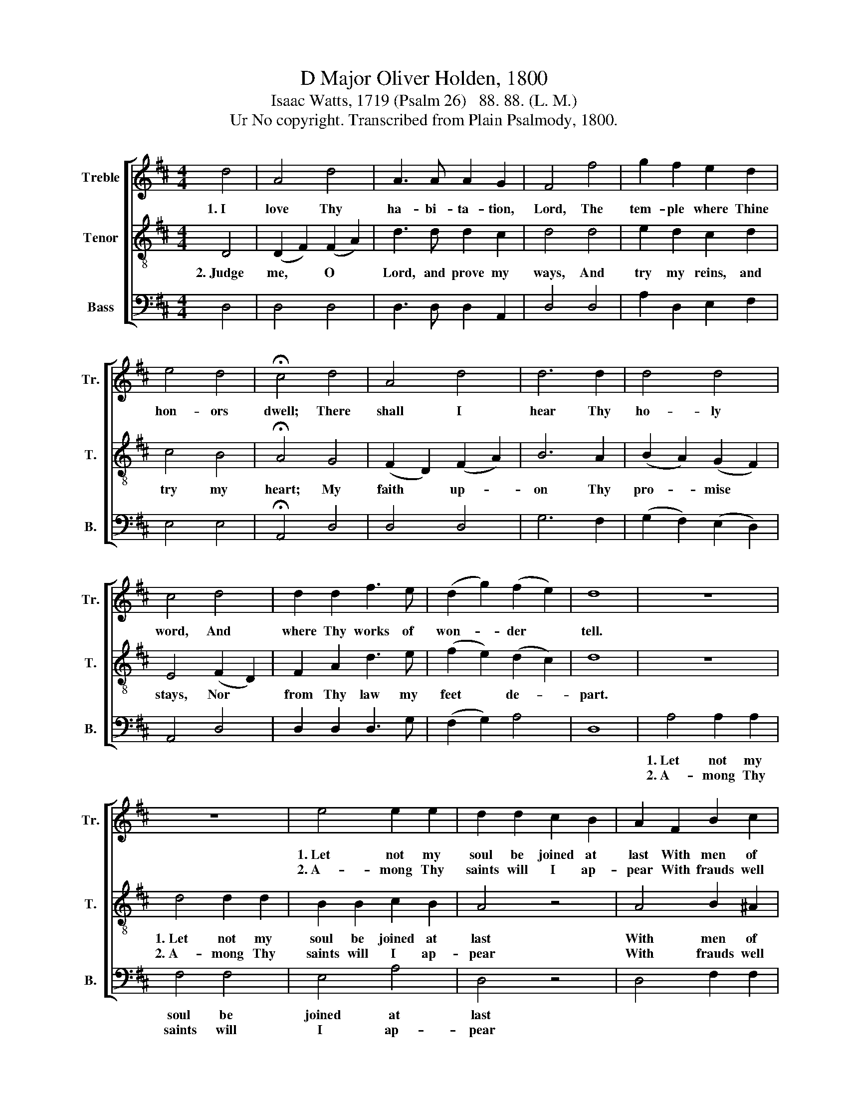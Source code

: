 X:1
T:D Major Oliver Holden, 1800
T:Isaac Watts, 1719 (Psalm 26)   88. 88. (L. M.)
T:Ur No copyright. Transcribed from Plain Psalmody, 1800.
%%score [ 1 2 3 ]
L:1/8
M:4/4
K:D
V:1 treble nm="Treble" snm="Tr."
V:2 treble-8 nm="Tenor" snm="T."
V:3 bass nm="Bass" snm="B."
V:1
 d4 | A4 d4 | A3 A A2 G2 | F4 f4 | g2 f2 e2 d2 | e4 d4 | !fermata!c4 d4 | A4 d4 | d6 d2 | d4 d4 | %10
w: 1.~I|love Thy|ha- bi- ta- tion,|Lord, The|tem- ple where Thine|hon- ors|dwell; There|shall I|hear Thy|ho- ly|
w: ||||||||||
 c4 d4 | d2 d2 f3 e | (d2 g2) (f2 e2) | d8 | z8 | z8 | e4 e2 e2 | d2 d2 c2 B2 | A2 F2 B2 c2 | %19
w: word, And|where Thy works of|won- * der *|tell.|||1.~Let not my|soul be joined at|last With men of|
w: ||||||2.~A- mong Thy|saints will I ap-|pear With frauds well|
 d3 c B2 ^A2 | B8 | d4 d2 d2 | A2 F2 A2 d2 | d8 | f4 f2 d2 | A2 d2 d2 d2 | d6 B2 | A2 d2 d2 B2 | %28
w: trea- che- ry and|blood;||||||||
w: washed in in- no-|cence;||||||||
 (A2 G2) (F2 E2) | F8 |] %30
w: ||
w: ||
V:2
 D4 | (D2 F2) (F2 A2) | d3 d d2 c2 | d4 d4 | e2 d2 c2 d2 | c4 B4 | !fermata!A4 G4 | %7
w: 2.~Judge|me, * O *|Lord, and prove my|ways, And|try my reins, and|try my|heart; My|
w: |||||||
 (F2 D2) (F2 A2) | B6 A2 | (B2 A2) (G2 F2) | E4 (F2 D2) | F2 A2 d3 e | (f2 e2) (d2 c2) | d8 | z8 | %15
w: faith * up- *|on Thy|pro- * mise *|stays, Nor *|from Thy law my|feet * de- *|part.||
w: ||||||||
 d4 d2 d2 | B2 B2 c2 B2 | A4 z4 | A4 B2 ^A2 | B3 e d2 c2 | B8 | A4 A2 A2 | F2 D2 F2 A2 | B8 | %24
w: 1.~Let not my|soul be joined at|last|With men of|trea- che- ry and|blood,|Since I my|days on earth have|passed,|
w: 2.~A- mong Thy|saints will I ap-|pear|With frauds well|washed in in- no-|cence;|But when I|stand be- fore Thy|bar,|
 d4 d2 f2 | d2 A2 B2 d2 | A6 G2 | F2 B2 B2 d2 | (f2 e2) (d2 c2) | d8 |] %30
w: Since I my|days on earth have|passed, A-|mong Thy saints and|near * my *|God.|
w: But when I|stand be- fore Thy|bar, The|blood of Christ is|my * de- *|fense.|
V:3
 D,4 | D,4 D,4 | D,3 D, D,2 A,,2 | D,4 D,4 | A,2 D,2 E,2 F,2 | E,4 E,4 | !fermata!A,,4 D,4 | %7
w: |||||||
w: |||||||
 D,4 D,4 | G,6 F,2 | (G,2 F,2) (E,2 D,2) | A,,4 D,4 | D,2 D,2 D,3 G, | (F,2 G,2) A,4 | D,8 | %14
w: |||||||
w: |||||||
 A,4 A,2 A,2 | F,4 F,4 | E,4 A,4 | D,4 z4 | D,4 F,2 F,2 | B,3 ^A, B,2 F,2 | B,,8 | D,4 D,2 D,2 | %22
w: 1.~Let not my|soul be|joined at|last|||||
w: 2.~A- mong Thy|saints will|I ap-|pear|||||
 D,2 D,2 D,2 F,2 | G,8 | F,4 D,2 D,2 | D,2 D,2 G,2 G,2 | F,6 D,2 | D,2 D,2 D,2 G,2 | A,4 A,4 | %29
w: |||||||
w: |||||||
 D,8 |] %30
w: |
w: |

